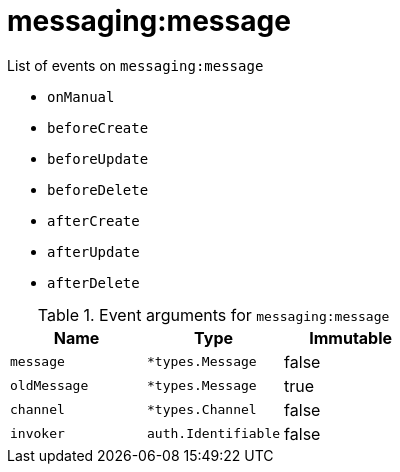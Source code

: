// This is a autogenerated file
//
// Generated from:
//  - corteza-server/src/messaging/service/events.yaml
//  - corteza-server/codegen/v2/events/events.gen.adoc.tpl
//
// To regenerate:
// ./event-gen --service messaging --docs ../corteza-docs/src/extdev/development/events/
//

= messaging:message


.List of events on `messaging:message`
- `onManual`
- `beforeCreate`
- `beforeUpdate`
- `beforeDelete`
- `afterCreate`
- `afterUpdate`
- `afterDelete`

.Event arguments for `messaging:message`
[%header,cols=3*]
|===
|Name
|Type
|Immutable
|`message`
|`*types.Message`
|false
|`oldMessage`
|`*types.Message`
|true
|`channel`
|`*types.Channel`
|false
|`invoker`
|`auth.Identifiable`
|false
|===
